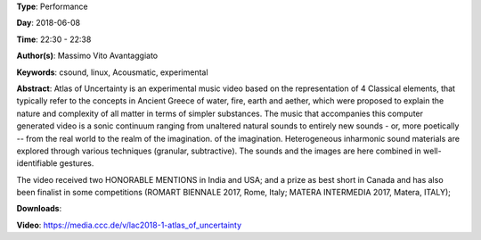 .. title: Atlas Of Uncertainty
.. slug: 1
.. date: 
.. tags: csound, linux,  Acousmatic, experimental
.. category: Performance
.. link: 
.. description: 
.. type: text

**Type**: Performance

**Day**: 2018-06-08

**Time**: 22:30 - 22:38

**Author(s)**: Massimo Vito Avantaggiato

**Keywords**: csound, linux,  Acousmatic, experimental

**Abstract**: 
Atlas of Uncertainty is an experimental music video based on the representation of 4 Classical elements, that typically refer to the concepts in Ancient Greece of water, fire, earth and aether, which were proposed to explain the nature and complexity of all matter in terms of simpler substances.
The music that accompanies this computer generated video is a sonic continuum ranging from unaltered natural sounds to entirely new sounds - or, more poetically -- from the real world to the realm of the imagination. of the imagination.
Heterogeneous inharmonic sound materials are explored through various techniques (granular, subtractive). The sounds and the images are here combined in well- identifiable gestures.

The video received two HONORABLE MENTIONS in India and USA; and a prize as best short in Canada and has also been finalist in some competitions (ROMART BIENNALE 2017,
Rome, Italy; MATERA INTERMEDIA 2017, Matera, ITALY);


**Downloads**: 

**Video**: https://media.ccc.de/v/lac2018-1-atlas_of_uncertainty
